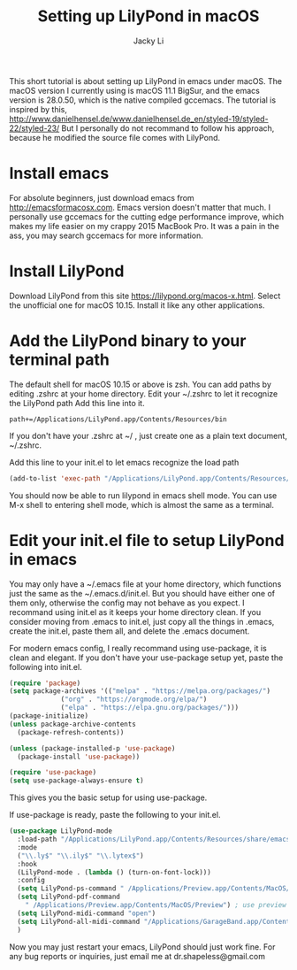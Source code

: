 #+TITLE: Setting up LilyPond in macOS
#+AUTHOR: Jacky Li
#+EMAIL: dr.shapeless@gmail.com
This short tutorial is about setting up LilyPond in emacs under macOS.
The macOS version I currently using is macOS 11.1 BigSur, and the emacs version is 28.0.50, which is the native compiled gccemacs.
The tutorial is inspired by this, http://www.danielhensel.de/www.danielhensel.de_en/styled-19/styled-22/styled-23/
But I personally do not recommand to follow his approach, because he modified the source file comes with LilyPond.
* Install emacs
For absolute beginners, just download emacs from [[http://emacsformacosx.com]].
Emacs version doesn't matter that much.
I personally use gccemacs for the cutting edge performance improve, which makes my life easier on my crappy 2015 MacBook Pro. It was a pain in the ass, you may search gccemacs for more information.
* Install LilyPond
Download LilyPond from this site https://lilypond.org/macos-x.html. Select the unofficial one for macOS 10.15. Install it like any other applications.
* Add the LilyPond binary to your terminal path
The default shell for macOS 10.15 or above is zsh. You can add paths by editing .zshrc at your home directory.
Edit your ~/.zshrc to let it recognize the LilyPond path
Add this line into it.
#+begin_src shell
  path+=/Applications/LilyPond.app/Contents/Resources/bin
#+end_src
If you don't have your .zshrc at ~/ , just create one as a plain text document, ~/.zshrc.

Add this line to your init.el to let emacs recognize the load path
#+begin_src emacs-lisp
(add-to-list 'exec-path "/Applications/LilyPond.app/Contents/Resources/bin")
#+end_src

You should now be able to run lilypond in emacs shell mode.
You can use M-x shell to entering shell mode, which is almost the same as a terminal.
* Edit your init.el file to setup LilyPond in emacs
You may only have a ~/.emacs file at your home directory, which functions just the same as the ~/.emacs.d/init.el. But you should have either one of them only, otherwise the config may not behave as you expect. I recommand using init.el as it keeps your home directory clean. If you consider moving from .emacs to init.el, just copy all the things in .emacs, create the init.el, paste them all, and delete the .emacs document.

For modern emacs config, I really recommand using use-package, it is clean and elegant.
If you don't have your use-package setup yet, paste the following into init.el.
#+begin_src emacs-lisp
  (require 'package)
  (setq package-archives '(("melpa" . "https://melpa.org/packages/")
			   ("org" . "https://orgmode.org/elpa/")
			   ("elpa" . "https://elpa.gnu.org/packages/")))
  (package-initialize)
  (unless package-archive-contents
    (package-refresh-contents))

  (unless (package-installed-p 'use-package)
    (package-install 'use-package))

  (require 'use-package)
  (setq use-package-always-ensure t)
#+end_src
This gives you the basic setup for using use-package.

If use-package is ready, paste the following to your init.el.
#+begin_src emacs-lisp
  (use-package LilyPond-mode
    :load-path "/Applications/LilyPond.app/Contents/Resources/share/emacs/site-lisp"
    :mode
    ("\\.ly$" "\\.ily$" "\\.lytex$")
    :hook
    (LilyPond-mode . (lambda () (turn-on-font-lock)))
    :config
    (setq LilyPond-ps-command " /Applications/Preview.app/Contents/MacOS/Preview --watch") ; use preview to view PS file
    (setq LilyPond-pdf-command
	  " /Applications/Preview.app/Contents/MacOS/Preview") ; use preview to view pdf file
    (setq LilyPond-midi-command "open")
    (setq LilyPond-all-midi-command "/Applications/GarageBand.app/Contents/MacOS/GarageBand -ia") ; use GarageBand to play MIDI files, if you have bought Logic Pro X, you may change it
    )
#+end_src

Now you may just restart your emacs, LilyPond should just work fine.
For any bug reports or inquiries, just email me at dr.shapeless@gmail.com
